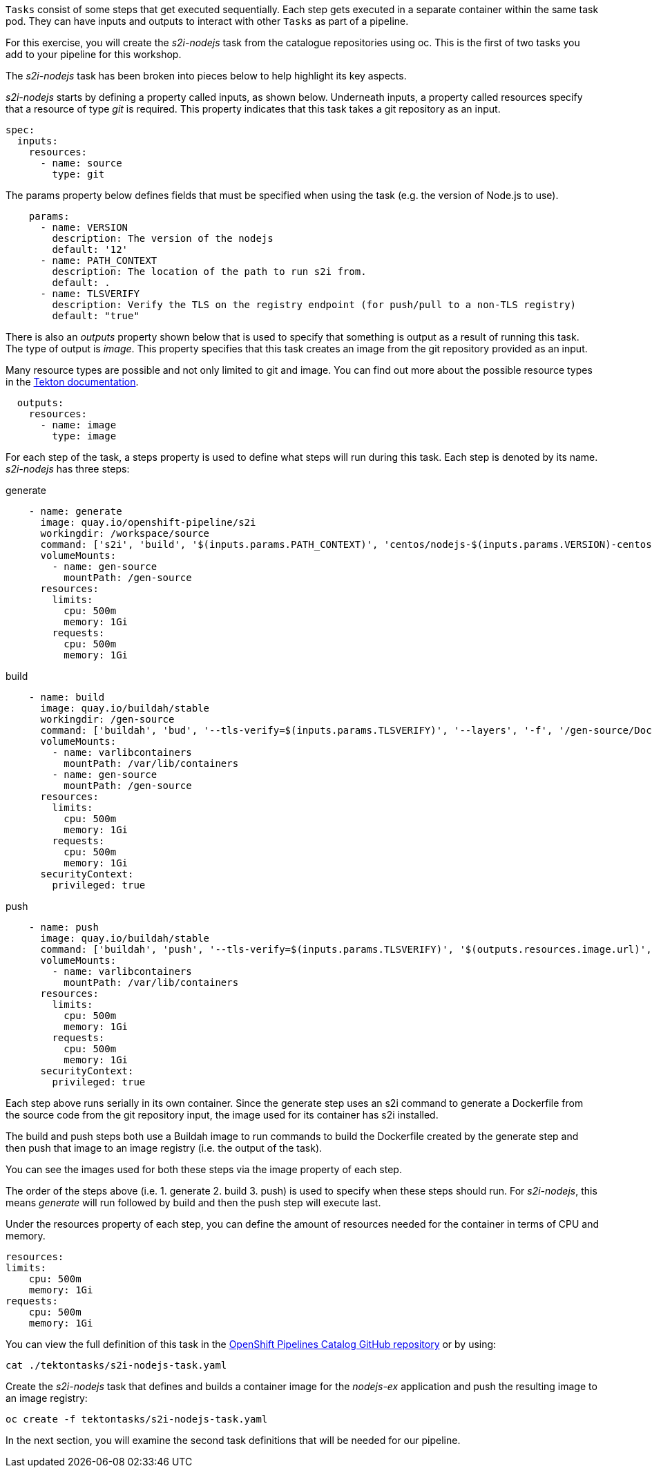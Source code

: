 `Tasks` consist of some steps that get executed sequentially. Each step gets executed in a separate container within the same task pod. They can have inputs and outputs to interact with other `Tasks` as part of a pipeline.

For this exercise, you will create the _s2i-nodejs_ task from the catalogue repositories using oc. This is the first of two tasks you add to your pipeline for this workshop.

The _s2i-nodejs_ task has been broken into pieces below to help highlight its key aspects.

_s2i-nodejs_ starts by defining a property called inputs, as shown below. Underneath inputs, a property called resources specify that a resource of type _git_ is required. This property indicates that this task takes a git repository as an input.

[source,yaml]
----
spec:
  inputs:
    resources:
      - name: source
        type: git
----

The params property below defines fields that must be specified when using the task (e.g. the version of Node.js to use).

[source,yaml]
----
    params:
      - name: VERSION
        description: The version of the nodejs
        default: '12'
      - name: PATH_CONTEXT
        description: The location of the path to run s2i from.
        default: .
      - name: TLSVERIFY
        description: Verify the TLS on the registry endpoint (for push/pull to a non-TLS registry)
        default: "true"
----

There is also an _outputs_ property shown below that is used to specify that something is output as a result of running this task. The type of output is _image_. This property specifies that this task creates an image from the git repository provided as an input.

Many resource types are possible and not only limited to git and image. You can find out more about the possible resource types in the https://github.com/tektoncd/pipeline/blob/master/docs/resources.md#resource-types[Tekton documentation].

[source,yaml]
----
  outputs:
    resources:
      - name: image
        type: image
----

For each step of the task, a steps property is used to define what steps will run during this task. Each step is denoted by its name. _s2i-nodejs_ has three steps:

generate

[source,yaml]
----
    - name: generate
      image: quay.io/openshift-pipeline/s2i
      workingdir: /workspace/source
      command: ['s2i', 'build', '$(inputs.params.PATH_CONTEXT)', 'centos/nodejs-$(inputs.params.VERSION)-centos7', '--as-dockerfile', '/gen-source/Dockerfile.gen']
      volumeMounts:
        - name: gen-source
          mountPath: /gen-source
      resources:
        limits:
          cpu: 500m
          memory: 1Gi
        requests:
          cpu: 500m
          memory: 1Gi
----

build

[source,yaml]
----
    - name: build
      image: quay.io/buildah/stable
      workingdir: /gen-source
      command: ['buildah', 'bud', '--tls-verify=$(inputs.params.TLSVERIFY)', '--layers', '-f', '/gen-source/Dockerfile.gen', '-t', '$(outputs.resources.image.url)', '.']
      volumeMounts:
        - name: varlibcontainers
          mountPath: /var/lib/containers
        - name: gen-source
          mountPath: /gen-source
      resources:
        limits:
          cpu: 500m
          memory: 1Gi
        requests:
          cpu: 500m
          memory: 1Gi
      securityContext:
        privileged: true
----

push

[source,yaml]
----
    - name: push
      image: quay.io/buildah/stable
      command: ['buildah', 'push', '--tls-verify=$(inputs.params.TLSVERIFY)', '$(outputs.resources.image.url)', 'docker://$(outputs.resources.image.url)']
      volumeMounts:
        - name: varlibcontainers
          mountPath: /var/lib/containers
      resources:
        limits:
          cpu: 500m
          memory: 1Gi
        requests:
          cpu: 500m
          memory: 1Gi
      securityContext:
        privileged: true
----

Each step above runs serially in its own container. Since the generate step uses an s2i command to generate a Dockerfile from the source code from the git repository input, the image used for its container has s2i installed.

The build and push steps both use a Buildah image to run commands to build the Dockerfile created by the generate step and then push that image to an image registry (i.e. the output of the task).

You can see the images used for both these steps via the image property of each step.

The order of the steps above (i.e. 1. generate 2. build 3. push) is used to specify when these steps should run. For _s2i-nodejs_, this means _generate_ will run followed by build and then the push step will execute last.

Under the resources property of each step, you can define the amount of resources needed for the container in terms of CPU and memory.

[source,yaml]
----
resources:
limits:
    cpu: 500m
    memory: 1Gi
requests:
    cpu: 500m
    memory: 1Gi
----

You can view the full definition of this task in the https://github.com/openshift/pipelines-catalog/blob/master/s2i-nodejs/s2i-nodejs-task.yaml[OpenShift Pipelines Catalog GitHub repository] or by using:

[source,bash,role=execute]
----
cat ./tektontasks/s2i-nodejs-task.yaml
----

Create the _s2i-nodejs_ task that defines and builds a container image for the _nodejs-ex_ application and push the resulting image to an image registry:

[source,bash,role=execute]
----
oc create -f tektontasks/s2i-nodejs-task.yaml
----

In the next section, you will examine the second task definitions that will be needed for our pipeline.